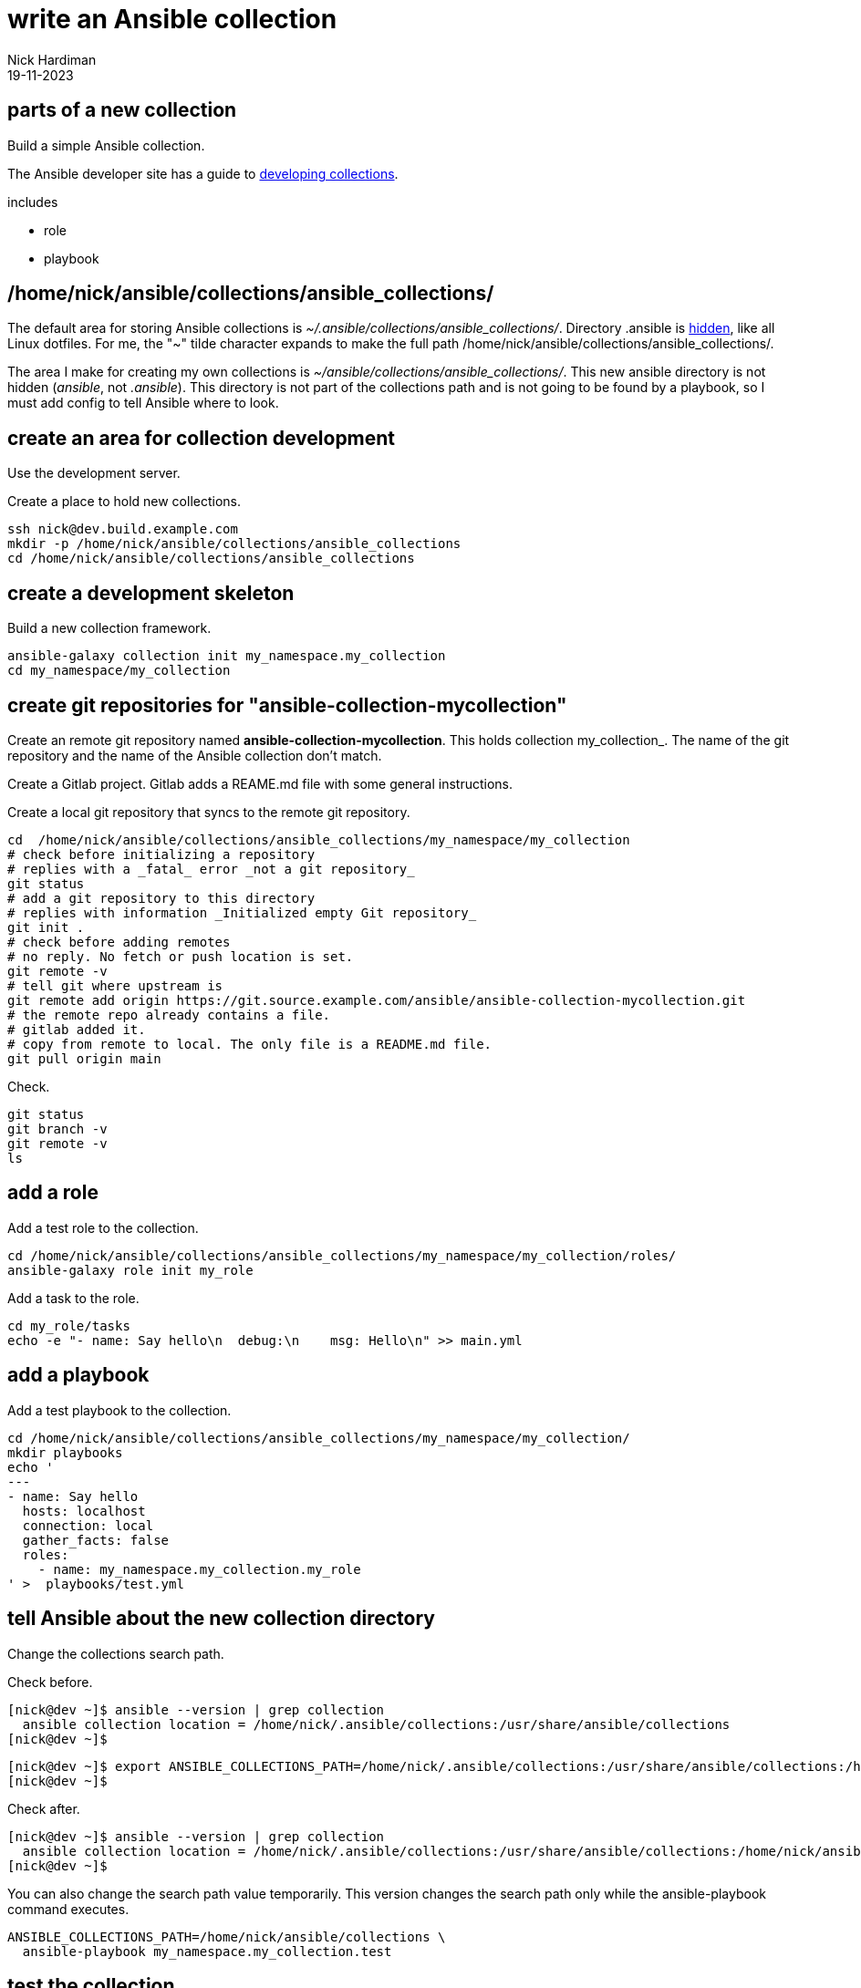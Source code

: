 = write an Ansible collection
Nick Hardiman 
:source-highlighter: highlight.js
:revdate: 19-11-2023

== parts of a new collection 

Build a simple Ansible collection.

The Ansible developer site has a guide to 
https://docs.ansible.com/ansible/latest/dev_guide/developing_collections.html[developing collections].

includes 

* role 
* playbook


== /home/nick/ansible/collections/ansible_collections/

The default area for storing Ansible collections is _~/.ansible/collections/ansible_collections/_. 
Directory .ansible is https://en.wikipedia.org/wiki/Hidden_file_and_hidden_directory[hidden], like all Linux dotfiles.
For me, the "~" tilde character expands to make the full path /home/nick/ansible/collections/ansible_collections/.

The area I make for creating my own collections is _~/ansible/collections/ansible_collections/_. 
This new ansible directory is not hidden  (_ansible_, not _.ansible_).
This directory is not part of the collections path and is not going to be found by a playbook, so I must add config to tell Ansible where to look. 

== create an area for collection development


Use the development server. 

Create a place to hold new collections. 

[source,shell]
----
ssh nick@dev.build.example.com
mkdir -p /home/nick/ansible/collections/ansible_collections
cd /home/nick/ansible/collections/ansible_collections
----


== create a development skeleton

Build a new collection framework.

[source,shell]
----
ansible-galaxy collection init my_namespace.my_collection
cd my_namespace/my_collection
----

== create git repositories for "ansible-collection-mycollection"

Create an remote git repository named *ansible-collection-mycollection*.
This holds collection my_collection_. 
The name of the git repository and the name of the Ansible collection don't match.

Create a Gitlab project. 
Gitlab adds a REAME.md file with some general instructions. 

Create a local git repository that syncs to the remote git repository. 

[source,shell]
----
cd  /home/nick/ansible/collections/ansible_collections/my_namespace/my_collection
# check before initializing a repository
# replies with a _fatal_ error _not a git repository_
git status
# add a git repository to this directory
# replies with information _Initialized empty Git repository_
git init .
# check before adding remotes
# no reply. No fetch or push location is set.
git remote -v
# tell git where upstream is
git remote add origin https://git.source.example.com/ansible/ansible-collection-mycollection.git
# the remote repo already contains a file.
# gitlab added it. 
# copy from remote to local. The only file is a README.md file. 
git pull origin main
----

Check.

[source,shell]
----
git status
git branch -v
git remote -v
ls
----


== add a role

Add a test role to the collection.

[source,shell]
----
cd /home/nick/ansible/collections/ansible_collections/my_namespace/my_collection/roles/
ansible-galaxy role init my_role
----

Add a task to the role.
[source,shell]
----
cd my_role/tasks
echo -e "- name: Say hello\n  debug:\n    msg: Hello\n" >> main.yml 
----

== add a playbook

Add a test playbook to the collection.

[source,shell]
----
cd /home/nick/ansible/collections/ansible_collections/my_namespace/my_collection/
mkdir playbooks
echo '
---
- name: Say hello
  hosts: localhost
  connection: local
  gather_facts: false
  roles:
    - name: my_namespace.my_collection.my_role
' >  playbooks/test.yml
----


== tell Ansible about the new collection directory

Change the collections search path.

Check before. 

[source,shell]
----
[nick@dev ~]$ ansible --version | grep collection
  ansible collection location = /home/nick/.ansible/collections:/usr/share/ansible/collections
[nick@dev ~]$ 
----

[source,shell]
----
[nick@dev ~]$ export ANSIBLE_COLLECTIONS_PATH=/home/nick/.ansible/collections:/usr/share/ansible/collections:/home/nick/ansible/collections
[nick@dev ~]$ 
----

Check after. 

[source,shell]
----
[nick@dev ~]$ ansible --version | grep collection
  ansible collection location = /home/nick/.ansible/collections:/usr/share/ansible/collections:/home/nick/ansible/collections
[nick@dev ~]$ 
----

You can also change the search path value temporarily.
This version changes the search path only while the ansible-playbook command executes. 

[source,shell]
----
ANSIBLE_COLLECTIONS_PATH=/home/nick/ansible/collections \
  ansible-playbook my_namespace.my_collection.test
----


== test the collection

Test.
Start in any directory.

[source,shell]
----
[nick@dev tasks]$ cd
[nick@dev ~]$ 
[nick@dev ~]$ ansible-playbook my_namespace.my_collection.test
[WARNING]: provided hosts list is empty, only localhost is available. Note that the implicit localhost does
not match 'all'
[WARNING]: running playbook inside collection my_namespace.my_collection

PLAY [Say hello] *******************************************************************************************

TASK [my_namespace.my_collection.my_role : Say hello] ******************************************************
ok: [localhost] => {
    "msg": "Hello"
}

PLAY RECAP *************************************************************************************************
localhost                  : ok=1    changed=0    unreachable=0    failed=0    skipped=0    rescued=0    ignored=0   

[nick@dev ~]$
----

Running the ansible-playbook command in a directory without an inventory file causes a _provided hosts list is empty_ warning to appear.
Specify a directory on the command line to get rid of this warning. 

[source,shell]
----
[nick@dev ~]$ ansible-playbook -i localhost, my_namespace.my_collection.test
[WARNING]: running playbook inside collection my_namespace.my_collection

PLAY [Say hello] 
...
----

== commit to the git repository

Check

[source,shell]
----
[nick@dev ~]$ cd /home/nick/ansible/collections/ansible_collections/my_namespace/my_collection/
[nick@dev my_collection]$ 
[nick@dev my_collection]$ git status
On branch main
Changes not staged for commit:
  (use "git add <file>..." to update what will be committed)
  (use "git restore <file>..." to discard changes in working directory)
	modified:   README.md

Untracked files:
  (use "git add <file>..." to include in what will be committed)
	galaxy.yml
	meta/
	playbooks/
	plugins/
	roles/

no changes added to commit (use "git add" and/or "git commit -a")
[nick@dev my_collection]$ 
----

[source,shell]
----
[nick@dev my_collection]$ git add .
[nick@dev my_collection]$ 
[nick@dev my_collection]$ git status
On branch main
Changes to be committed:
  (use "git restore --staged <file>..." to unstage)
	modified:   README.md
	new file:   galaxy.yml
	new file:   meta/runtime.yml
	new file:   playbooks/test.yml
	new file:   plugins/README.md
	new file:   roles/my_role/README.md
	new file:   roles/my_role/defaults/main.yml
	new file:   roles/my_role/handlers/main.yml
	new file:   roles/my_role/meta/main.yml
	new file:   roles/my_role/tasks/main.yml
	new file:   roles/my_role/tests/inventory
	new file:   roles/my_role/tests/test.yml
	new file:   roles/my_role/vars/main.yml

[nick@dev my_collection]$ 
----

[source,shell]
----
[nick@dev my_collection]$ git commit -m 'first role and playbook'
[main 5481e96] first role and playbook
 13 files changed, 272 insertions(+), 91 deletions(-)
 create mode 100644 galaxy.yml
 create mode 100644 meta/runtime.yml
 create mode 100644 playbooks/test.yml
 create mode 100644 plugins/README.md
 create mode 100644 roles/my_role/README.md
 create mode 100644 roles/my_role/defaults/main.yml
 create mode 100644 roles/my_role/handlers/main.yml
 create mode 100644 roles/my_role/meta/main.yml
 create mode 100644 roles/my_role/tasks/main.yml
 create mode 100644 roles/my_role/tests/inventory
 create mode 100644 roles/my_role/tests/test.yml
 create mode 100644 roles/my_role/vars/main.yml
[nick@dev my_collection]$ 
----

Usually, changes can be copied upstream with the command _git push_.
The very first git push fails. 
Git must be told where to push to. 

[source,shell]
----
[nick@dev my_collection]$ git push
fatal: The current branch main has no upstream branch.
To push the current branch and set the remote as upstream, use

    git push --set-upstream origin main

To have this happen automatically for branches without a tracking
upstream, see 'push.autoSetupRemote' in 'git help config'.

[nick@dev my_collection]$ 
----

[source,shell]
----
[nick@dev my_collection]$ git push --set-upstream origin main
Enumerating objects: 28, done.
Counting objects: 100% (28/28), done.
Delta compression using up to 2 threads
Compressing objects: 100% (13/13), done.
Writing objects: 100% (26/26), 5.20 KiB | 2.60 MiB/s, done.
Total 26 (delta 0), reused 0 (delta 0), pack-reused 0
To https://git.source.example.com/ansible/ansible-collection-mycollection.git
   4a560f1..5481e96  main -> main
branch 'main' set up to track 'origin/main'.
[nick@dev my_collection]$ 
----
